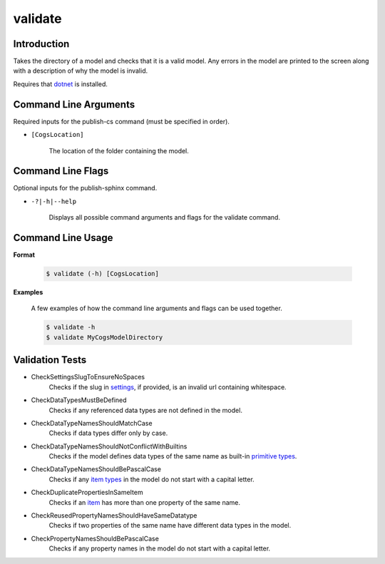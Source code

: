 validate
~~~~~~~~

Introduction
----------------------
Takes the directory of a model and checks that it is a valid model. 
Any errors in the model are printed to the screen along with a description of why the model is invalid.

Requires that `dotnet <../../installation/dotnet/index.html>`_ is installed.

Command Line Arguments
----------------------
Required inputs for the publish-cs command (must be specified in order).

* ``[CogsLocation]`` 

    The location of the folder containing the model.

Command Line Flags
----------------------
Optional inputs for the publish-sphinx command.

* ``-?|-h|--help``

    Displays all possible command arguments and flags for the validate command.

Command Line Usage
-------------------
**Format**

    .. code-block:: bash

        $ validate (-h) [CogsLocation]

**Examples**

    A few examples of how the command line arguments and flags can be used together.

    .. code-block:: bash

        $ validate -h
        $ validate MyCogsModelDirectory

Validation Tests
-----------------
* CheckSettingsSlugToEnsureNoSpaces
    Checks if the slug in `settings <../../../modeler-guide/settings/index.html>`_, if provided, is an invalid url containing whitespace.
* CheckDataTypesMustBeDefined
    Checks if any referenced data types are not defined in the model.
* CheckDataTypeNamesShouldMatchCase
    Checks if data types differ only by case.
* CheckDataTypeNamesShouldNotConflictWithBuiltins
    Checks if the model defines data types of the same name as built-in `primitive types <../../../modeler-guide/primitive-types/index.html>`_.
* CheckDataTypeNamesShouldBePascalCase
    Checks if any `item types <../../../modeler-guide/item-types/index.html>`_ in the model do not start with a capital letter.
* CheckDuplicatePropertiesInSameItem
    Checks if an `item <../../../modeler-guide/item-types/index.html>`_ has more than one property of the same name.
* CheckReusedPropertyNamesShouldHaveSameDatatype
    Checks if two properties of the same name have different data types in the model.
* CheckPropertyNamesShouldBePascalCase
    Checks if any property names in the model do not start with a capital letter.